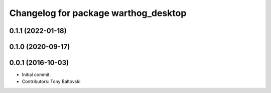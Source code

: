 ^^^^^^^^^^^^^^^^^^^^^^^^^^^^^^^^^^^^^
Changelog for package warthog_desktop
^^^^^^^^^^^^^^^^^^^^^^^^^^^^^^^^^^^^^

0.1.1 (2022-01-18)
------------------

0.1.0 (2020-09-17)
------------------

0.0.1 (2016-10-03)
------------------
* Initial commit.
* Contributors: Tony Baltovski
